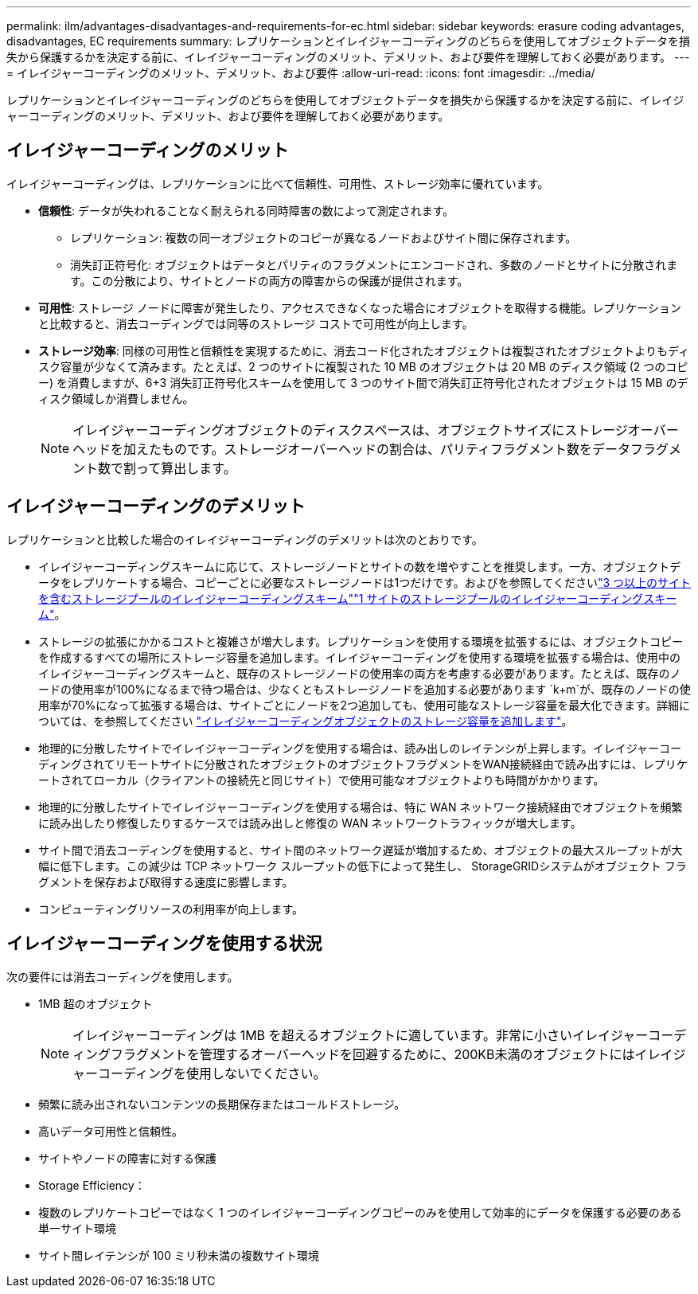 ---
permalink: ilm/advantages-disadvantages-and-requirements-for-ec.html 
sidebar: sidebar 
keywords: erasure coding advantages, disadvantages, EC requirements 
summary: レプリケーションとイレイジャーコーディングのどちらを使用してオブジェクトデータを損失から保護するかを決定する前に、イレイジャーコーディングのメリット、デメリット、および要件を理解しておく必要があります。 
---
= イレイジャーコーディングのメリット、デメリット、および要件
:allow-uri-read: 
:icons: font
:imagesdir: ../media/


[role="lead"]
レプリケーションとイレイジャーコーディングのどちらを使用してオブジェクトデータを損失から保護するかを決定する前に、イレイジャーコーディングのメリット、デメリット、および要件を理解しておく必要があります。



== イレイジャーコーディングのメリット

イレイジャーコーディングは、レプリケーションに比べて信頼性、可用性、ストレージ効率に優れています。

* *信頼性*: データが失われることなく耐えられる同時障害の数によって測定されます。
+
** レプリケーション: 複数の同一オブジェクトのコピーが異なるノードおよびサイト間に保存されます。
** 消失訂正符号化: オブジェクトはデータとパリティのフラグメントにエンコードされ、多数のノードとサイトに分散されます。この分散により、サイトとノードの両方の障害からの保護が提供されます。


* *可用性*: ストレージ ノードに障害が発生したり、アクセスできなくなった場合にオブジェクトを取得する機能。レプリケーションと比較すると、消去コーディングでは同等のストレージ コストで可用性が向上します。
* *ストレージ効率*: 同様の可用性と信頼性を実現するために、消去コード化されたオブジェクトは複製されたオブジェクトよりもディスク容量が少なくて済みます。たとえば、2 つのサイトに複製された 10 MB のオブジェクトは 20 MB のディスク領域 (2 つのコピー) を消費しますが、6+3 消失訂正符号化スキームを使用して 3 つのサイト間で消失訂正符号化されたオブジェクトは 15 MB のディスク領域しか消費しません。
+

NOTE: イレイジャーコーディングオブジェクトのディスクスペースは、オブジェクトサイズにストレージオーバーヘッドを加えたものです。ストレージオーバーヘッドの割合は、パリティフラグメント数をデータフラグメント数で割って算出します。





== イレイジャーコーディングのデメリット

レプリケーションと比較した場合のイレイジャーコーディングのデメリットは次のとおりです。

* イレイジャーコーディングスキームに応じて、ストレージノードとサイトの数を増やすことを推奨します。一方、オブジェクトデータをレプリケートする場合、コピーごとに必要なストレージノードは1つだけです。およびを参照してくださいlink:what-erasure-coding-schemes-are.html#erasure-coding-schemes-for-storage-pools-containing-three-or-more-sites["3 つ以上のサイトを含むストレージプールのイレイジャーコーディングスキーム"]link:what-erasure-coding-schemes-are.html#erasure-coding-schemes-for-one-site-storage-pools["1 サイトのストレージプールのイレイジャーコーディングスキーム"]。
* ストレージの拡張にかかるコストと複雑さが増大します。レプリケーションを使用する環境を拡張するには、オブジェクトコピーを作成するすべての場所にストレージ容量を追加します。イレイジャーコーディングを使用する環境を拡張する場合は、使用中のイレイジャーコーディングスキームと、既存のストレージノードの使用率の両方を考慮する必要があります。たとえば、既存のノードの使用率が100%になるまで待つ場合は、少なくともストレージノードを追加する必要があります `k+m`が、既存のノードの使用率が70%になって拡張する場合は、サイトごとにノードを2つ追加しても、使用可能なストレージ容量を最大化できます。詳細については、を参照してください link:../expand/adding-storage-capacity-for-erasure-coded-objects.html["イレイジャーコーディングオブジェクトのストレージ容量を追加します"]。
* 地理的に分散したサイトでイレイジャーコーディングを使用する場合は、読み出しのレイテンシが上昇します。イレイジャーコーディングされてリモートサイトに分散されたオブジェクトのオブジェクトフラグメントをWAN接続経由で読み出すには、レプリケートされてローカル（クライアントの接続先と同じサイト）で使用可能なオブジェクトよりも時間がかかります。
* 地理的に分散したサイトでイレイジャーコーディングを使用する場合は、特に WAN ネットワーク接続経由でオブジェクトを頻繁に読み出したり修復したりするケースでは読み出しと修復の WAN ネットワークトラフィックが増大します。
* サイト間で消去コーディングを使用すると、サイト間のネットワーク遅延が増加するため、オブジェクトの最大スループットが大幅に低下します。この減少は TCP ネットワーク スループットの低下によって発生し、 StorageGRIDシステムがオブジェクト フラグメントを保存および取得する速度に影響します。
* コンピューティングリソースの利用率が向上します。




== イレイジャーコーディングを使用する状況

次の要件には消去コーディングを使用します。

* 1MB 超のオブジェクト
+

NOTE: イレイジャーコーディングは 1MB を超えるオブジェクトに適しています。非常に小さいイレイジャーコーディングフラグメントを管理するオーバーヘッドを回避するために、200KB未満のオブジェクトにはイレイジャーコーディングを使用しないでください。

* 頻繁に読み出されないコンテンツの長期保存またはコールドストレージ。
* 高いデータ可用性と信頼性。
* サイトやノードの障害に対する保護
* Storage Efficiency：
* 複数のレプリケートコピーではなく 1 つのイレイジャーコーディングコピーのみを使用して効率的にデータを保護する必要のある単一サイト環境
* サイト間レイテンシが 100 ミリ秒未満の複数サイト環境


